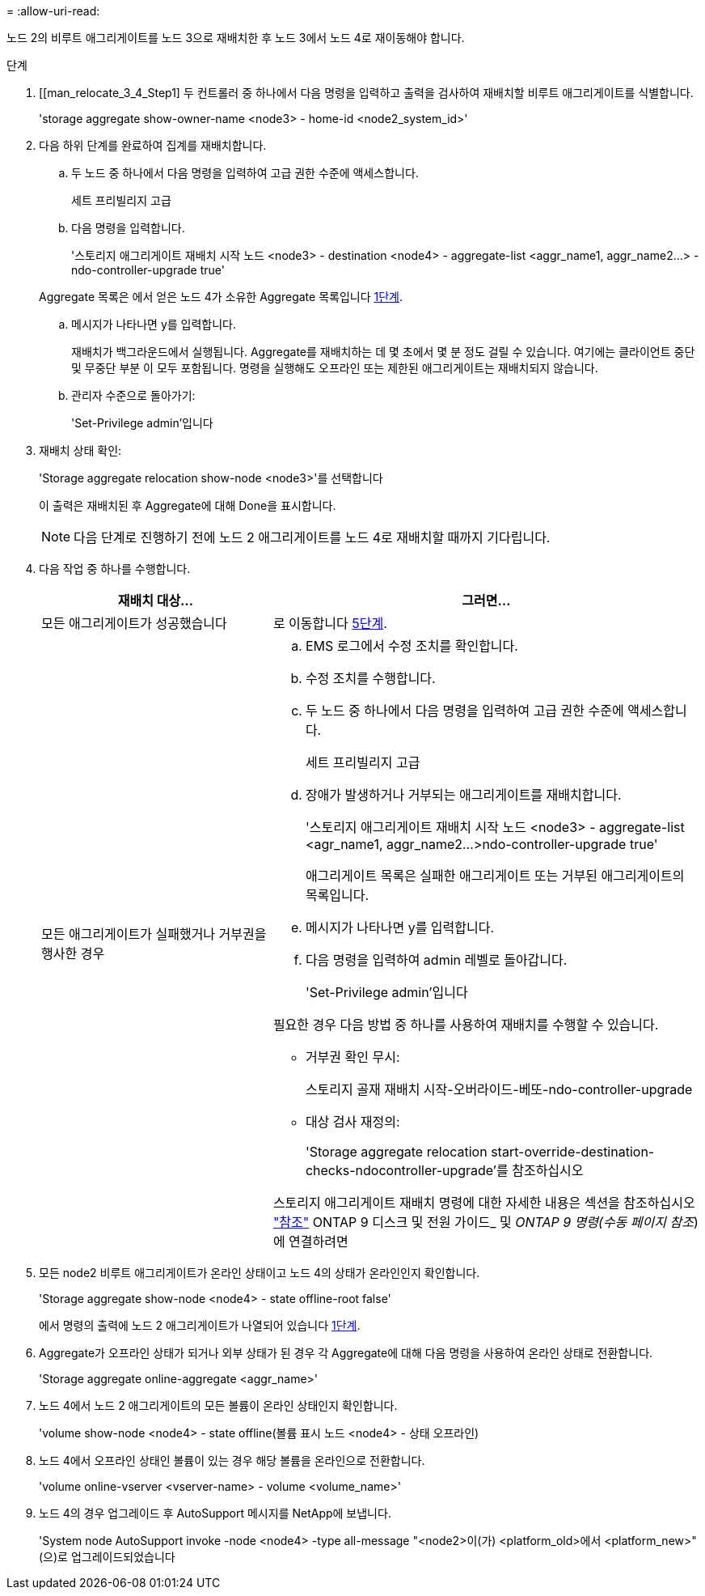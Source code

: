 = 
:allow-uri-read: 


노드 2의 비루트 애그리게이트를 노드 3으로 재배치한 후 노드 3에서 노드 4로 재이동해야 합니다.

.단계
. [[man_relocate_3_4_Step1] 두 컨트롤러 중 하나에서 다음 명령을 입력하고 출력을 검사하여 재배치할 비루트 애그리게이트를 식별합니다.
+
'storage aggregate show-owner-name <node3> - home-id <node2_system_id>'

. 다음 하위 단계를 완료하여 집계를 재배치합니다.
+
.. 두 노드 중 하나에서 다음 명령을 입력하여 고급 권한 수준에 액세스합니다.
+
세트 프리빌리지 고급

.. 다음 명령을 입력합니다.
+
'스토리지 애그리게이트 재배치 시작 노드 <node3> - destination <node4> - aggregate-list <aggr_name1, aggr_name2...> - ndo-controller-upgrade true'

+
Aggregate 목록은 에서 얻은 노드 4가 소유한 Aggregate 목록입니다 <<man_relocate_3_4_Step1,1단계>>.

.. 메시지가 나타나면 y를 입력합니다.
+
재배치가 백그라운드에서 실행됩니다. Aggregate를 재배치하는 데 몇 초에서 몇 분 정도 걸릴 수 있습니다. 여기에는 클라이언트 중단 및 무중단 부분 이 모두 포함됩니다. 명령을 실행해도 오프라인 또는 제한된 애그리게이트는 재배치되지 않습니다.

.. 관리자 수준으로 돌아가기:
+
'Set-Privilege admin'입니다



. [[step3]] 재배치 상태 확인:
+
'Storage aggregate relocation show-node <node3>'를 선택합니다

+
이 출력은 재배치된 후 Aggregate에 대해 Done을 표시합니다.

+

NOTE: 다음 단계로 진행하기 전에 노드 2 애그리게이트를 노드 4로 재배치할 때까지 기다립니다.

. 다음 작업 중 하나를 수행합니다.
+
[cols="35,65"]
|===
| 재배치 대상... | 그러면... 


| 모든 애그리게이트가 성공했습니다 | 로 이동합니다 <<man_relocate_3_4_Step5,5단계>>. 


| 모든 애그리게이트가 실패했거나 거부권을 행사한 경우  a| 
.. EMS 로그에서 수정 조치를 확인합니다.
.. 수정 조치를 수행합니다.
.. 두 노드 중 하나에서 다음 명령을 입력하여 고급 권한 수준에 액세스합니다.
+
세트 프리빌리지 고급

.. 장애가 발생하거나 거부되는 애그리게이트를 재배치합니다.
+
'스토리지 애그리게이트 재배치 시작 노드 <node3> - aggregate-list <agr_name1, aggr_name2...>ndo-controller-upgrade true'

+
애그리게이트 목록은 실패한 애그리게이트 또는 거부된 애그리게이트의 목록입니다.

.. 메시지가 나타나면 y를 입력합니다.
.. 다음 명령을 입력하여 admin 레벨로 돌아갑니다.
+
'Set-Privilege admin'입니다



필요한 경우 다음 방법 중 하나를 사용하여 재배치를 수행할 수 있습니다.

** 거부권 확인 무시:
+
스토리지 골재 재배치 시작-오버라이드-베또-ndo-controller-upgrade

** 대상 검사 재정의:
+
'Storage aggregate relocation start-override-destination-checks-ndocontroller-upgrade'를 참조하십시오



스토리지 애그리게이트 재배치 명령에 대한 자세한 내용은 섹션을 참조하십시오 link:other_references.html["참조"] ONTAP 9 디스크 및 전원 가이드_ 및 _ONTAP 9 명령(수동 페이지 참조_)에 연결하려면

|===
. [[man_relocate_3_4_Step5]] 모든 node2 비루트 애그리게이트가 온라인 상태이고 노드 4의 상태가 온라인인지 확인합니다.
+
'Storage aggregate show-node <node4> - state offline-root false'

+
에서 명령의 출력에 노드 2 애그리게이트가 나열되어 있습니다 <<man_relocate_3_4_Step1,1단계>>.

. Aggregate가 오프라인 상태가 되거나 외부 상태가 된 경우 각 Aggregate에 대해 다음 명령을 사용하여 온라인 상태로 전환합니다.
+
'Storage aggregate online-aggregate <aggr_name>'

. 노드 4에서 노드 2 애그리게이트의 모든 볼륨이 온라인 상태인지 확인합니다.
+
'volume show-node <node4> - state offline(볼륨 표시 노드 <node4> - 상태 오프라인)

. 노드 4에서 오프라인 상태인 볼륨이 있는 경우 해당 볼륨을 온라인으로 전환합니다.
+
'volume online-vserver <vserver-name> - volume <volume_name>'

. 노드 4의 경우 업그레이드 후 AutoSupport 메시지를 NetApp에 보냅니다.
+
'System node AutoSupport invoke -node <node4> -type all-message "<node2>이(가) <platform_old>에서 <platform_new>"(으)로 업그레이드되었습니다


